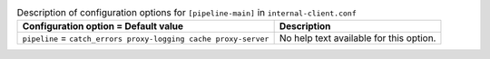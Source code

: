 ..
  Warning: Do not edit this file. It is automatically generated and your
  changes will be overwritten. The tool to do so lives in the
  openstack-doc-tools repository.

.. list-table:: Description of configuration options for ``[pipeline-main]`` in ``internal-client.conf``
   :header-rows: 1
   :class: config-ref-table

   * - Configuration option = Default value
     - Description
   * - ``pipeline`` = ``catch_errors proxy-logging cache proxy-server``
     - No help text available for this option.
